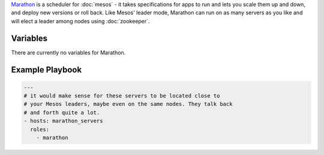.. versionadded:: 0.1

`Marathon <http://mesosphere.github.io/marathon/>`_ is a scheduler for
:doc:`mesos` - it takes specifications for apps to run and lets you
scale them up and down, and deploy new versions or roll back. Like
Mesos' leader mode, Marathon can run on as many servers as you like
and will elect a leader among nodes using :doc:`zookeeper`.

Variables
---------

There are currently no variables for Marathon.

.. _marathon-example-playbook:

Example Playbook
----------------

.. code-block:: yaml+jinja

    ---
    # it would make sense for these servers to be located close to
    # your Mesos leaders, maybe even on the same nodes. They talk back
    # and forth quite a lot.
    - hosts: marathon_servers
      roles:
        - marathon

